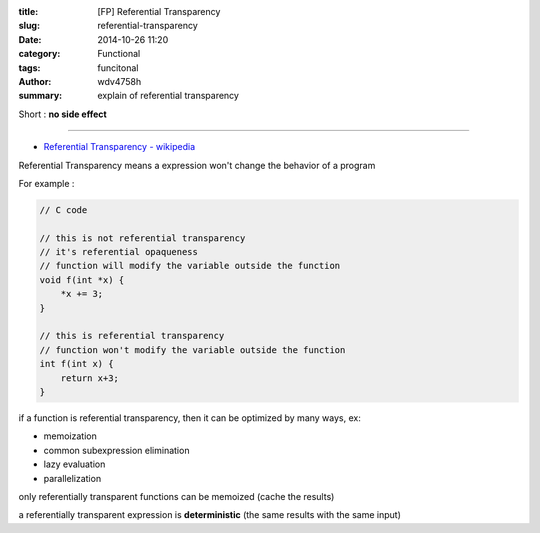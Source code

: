 :title: [FP] Referential Transparency
:slug: referential-transparency
:date: 2014-10-26 11:20
:category: Functional
:tags: funcitonal
:author: wdv4758h
:summary: explain of referential transparency

Short : **no side effect**

----

- `Referential Transparency - wikipedia <http://en.wikipedia.org/wiki/Referential_transparency_%28computer_science%29>`_

Referential Transparency means a expression won't change the behavior of a program

For example :

.. code-block:: c

    // C code

    // this is not referential transparency
    // it's referential opaqueness
    // function will modify the variable outside the function
    void f(int *x) {
        *x += 3;
    }

    // this is referential transparency
    // function won't modify the variable outside the function
    int f(int x) {
        return x+3;
    }

if a function is referential transparency, then it can be optimized by many ways,
ex:

- memoization
- common subexpression elimination
- lazy evaluation
- parallelization

only referentially transparent functions can be memoized (cache the results)

a referentially transparent expression is **deterministic**
(the same results with the same input)
